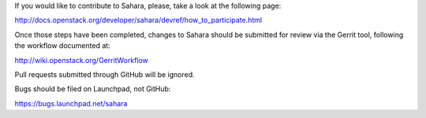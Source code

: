 If you would like to contribute to Sahara, please, take a look at the following page:

http://docs.openstack.org/developer/sahara/devref/how_to_participate.html

Once those steps have been completed, changes to Sahara should be submitted for review via the Gerrit tool, following the workflow documented at:

http://wiki.openstack.org/GerritWorkflow

Pull requests submitted through GitHub will be ignored.

Bugs should be filed on Launchpad, not GitHub:

https://bugs.launchpad.net/sahara
